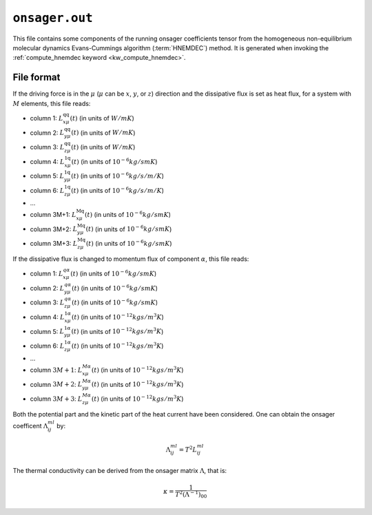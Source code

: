 .. _onsager_out:
.. index::
   single: onsager.out (output file)

``onsager.out``
===============

This file contains some components of the running onsager coefficients tensor from the homogeneous non-equilibrium molecular dynamics Evans-Cummings algorithm (:term:`HNEMDEC`) method.
It is generated when invoking the :ref:`compute_hnemdec keyword <kw_compute_hnemdec>`.

File format
-----------
If the driving force is in the :math:`\mu` (:math:`\mu` can be :math:`x`, :math:`y`, or :math:`z`) direction and the dissipative flux is set as heat flux, for a system with :math:`M` elements, this file reads:
  
* column 1: :math:`L_{x \mu}^{\text{qq}}(t)` (in units of :math:`W/mK`)
* column 2: :math:`L_{y \mu}^{\text{qq}}(t)` (in units of :math:`W/mK`)
* column 3: :math:`L_{z \mu}^{\text{qq}}(t)` (in units of :math:`W/mK`)
* column 4: :math:`L_{x \mu}^{\text{1q}}(t)` (in units of :math:`10^{-6} kg/smK`)
* column 5: :math:`L_{y \mu}^{\text{1q}}(t)` (in units of :math:`10^{-6} kg/s/m/K`)
* column 6: :math:`L_{z \mu}^{\text{1q}}(t)` (in units of :math:`10^{-6} kg/s/m/K`)
* ...
* column 3M+1: :math:`L_{x \mu}^{\text{Mq}}(t)` (in units of :math:`10^{-6} kg/smK`)
* column 3M+2: :math:`L_{y \mu}^{\text{Mq}}(t)` (in units of :math:`10^{-6} kg/smK`)
* column 3M+3: :math:`L_{z \mu}^{\text{Mq}}(t)` (in units of :math:`10^{-6} kg/smK`)


If the dissipative flux is changed to momentum flux of component :math:`\alpha`, this file reads:

* column 1: :math:`L_{x \mu}^{q\alpha}(t)` (in units of :math:`10^{-6} kg/smK`)
* column 2: :math:`L_{y \mu}^{q\alpha}(t)` (in units of :math:`10^{-6} kg/smK`)
* column 3: :math:`L_{z \mu}^{q\alpha}(t)` (in units of :math:`10^{-6} kg/smK`)
* column 4: :math:`L_{x \mu}^{1\alpha}(t)` (in units of :math:`10^{-12} kgs/m^{3}K`)
* column 5: :math:`L_{y \mu}^{1\alpha}(t)` (in units of :math:`10^{-12} kgs/m^{3}K`)
* column 6: :math:`L_{z \mu}^{1\alpha}(t)` (in units of :math:`10^{-12} kgs/m^{3}K`)
* ...  
* column :math:`3M+1`: :math:`L_{x \mu}^{M\alpha}(t)` (in units of :math:`10^{-12} kgs/m^{3}K`)
* column :math:`3M+2`: :math:`L_{y \mu}^{M\alpha}(t)` (in units of :math:`10^{-12} kgs/m^{3}K`)
* column :math:`3M+3`: :math:`L_{z \mu}^{M\alpha}(t)` (in units of :math:`10^{-12} kgs/m^{3}K`)

Both the potential part and the kinetic part of the heat current have been considered.
One can obtain the onsager coefficent :math:`\Lambda_{i j}^{ml}` by:

.. math::

   \Lambda_{i j}^{ml}=T^{2}L_{i j}^{ml}

The thermal conductivity can be derived from the onsager matrix :math:`\Lambda`, that is:

.. math::

   \kappa=\frac{1}{T^{2}(\Lambda^{-1})_{00}}
